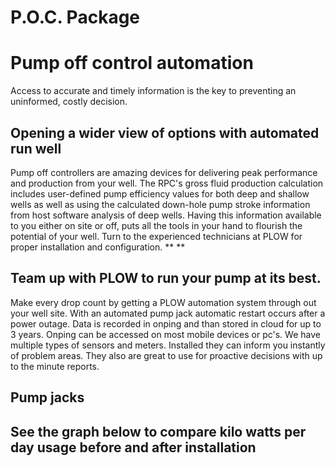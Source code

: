 * P.O.C. Package 
[[/assets/img/edited_pocnodrive.jpg]]

* Pump off control automation 
Access to accurate and timely information is the key to preventing an uninformed, costly decision.
** Opening a wider view of options with automated run well 
Pump off controllers are amazing devices for delivering peak performance and production from your well.
The RPC's gross fluid production calculation includes user-defined pump efficiency values 
for both deep and shallow wells as well as using the calculated down-hole pump stroke information
from host software analysis of deep wells.  Having this information available to you either on site 
or off, puts all the tools in your hand to flourish the potential of your well.  Turn to the experienced
technicians at PLOW for proper installation and configuration.
**
**
** Team up with PLOW to run your pump at its best.
Make every drop count by getting a PLOW automation system through out your well site.  With an automated pump
jack automatic restart occurs after a power outage. Data is recorded in onping and than stored in cloud for up to 
3 years. Onping can be accessed on most mobile devices or pc's. We have multiple types of sensors and meters.
Installed they can inform you instantly of problem areas. They also are great to use for proactive decisions with 
up to the minute reports.
   
** Pump jacks 
  
** See the graph below to compare kilo watts per day usage before and after installation
[[/assets/img/rpc_graph.jpg]]   
